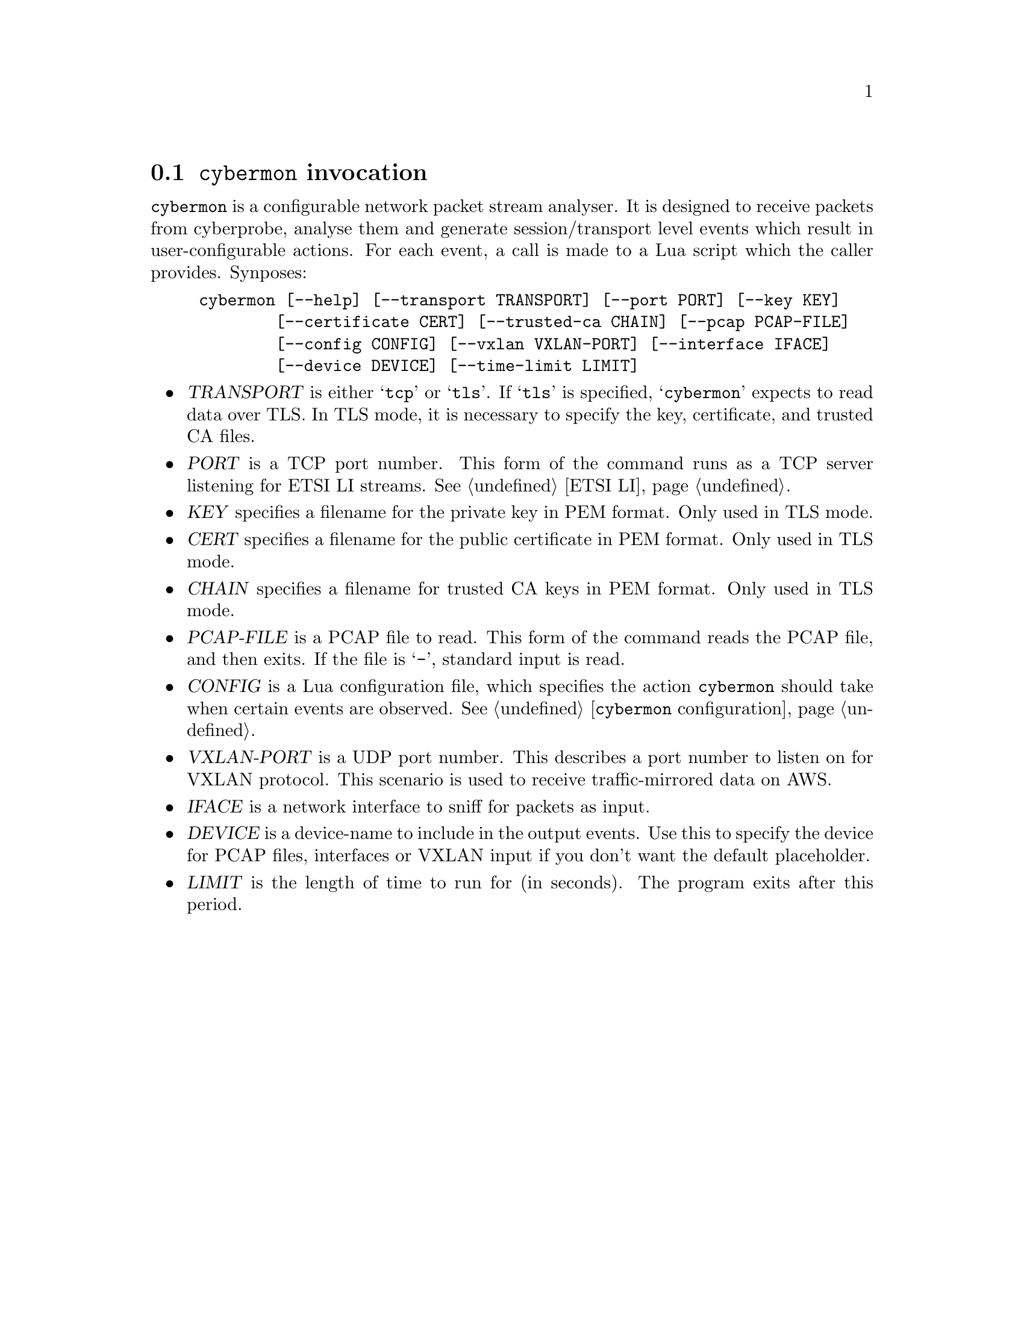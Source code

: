 
@node @command{cybermon} invocation
@section @command{cybermon} invocation

@cindex @command{cybermon}, invocation
@cindex VXLAN
@cindex AWS Traffic Mirroring

@command{cybermon} is a configurable network packet stream analyser.  It is
designed to receive packets from cyberprobe, analyse them and generate
session/transport level events which result in user-configurable
actions. For each event, a call is made to a Lua script which the caller
provides.  Synposes:

@example
cybermon [--help] [--transport TRANSPORT] [--port PORT] [--key KEY]
        [--certificate CERT] [--trusted-ca CHAIN] [--pcap PCAP-FILE]
        [--config CONFIG] [--vxlan VXLAN-PORT] [--interface IFACE]
        [--device DEVICE] [--time-limit LIMIT]
@end example

@itemize @bullet

@item
@var{TRANSPORT}
is either @samp{tcp} or @samp{tls}.  If @samp{tls} is specified, @samp{cybermon}
expects to read data over TLS.  In TLS mode, it is necessary to specify the
key, certificate, and trusted CA files.

@item
@var{PORT}
is a TCP port number.  This form of the command runs as a TCP server
listening for ETSI LI streams.  See @ref{ETSI LI}.

@item
@var{KEY}
specifies a filename for the private key in PEM format.  Only used in TLS mode.

@item
@var{CERT}
specifies a filename for the public certificate in PEM format.
Only used in TLS mode.

@item
@var{CHAIN}
specifies a filename for trusted CA keys in PEM format.  Only used in TLS mode.

@item
@var{PCAP-FILE}
is a PCAP file to read.  This form of the command reads the PCAP file, and
then exits.  If the file is @samp{-}, standard input is read.

@item
@var{CONFIG}
is a Lua configuration file, which specifies the action @command{cybermon}
should take when certain events are observed.  See
@ref{@command{cybermon} configuration}.

@item
@var{VXLAN-PORT}
is a UDP port number.  This describes a port number to listen on for
VXLAN protocol.  This scenario is used to receive traffic-mirrored data
on AWS.

@item
@var{IFACE}
is a network interface to sniff for packets as input.

@item
@var{DEVICE}
is a device-name to include in the output events.  Use this to specify
the device for PCAP files, interfaces or VXLAN input if you don't want the
default placeholder.

@item
@var{LIMIT}
is the length of time to run for (in seconds).  The program exits after this
period.

@end itemize

